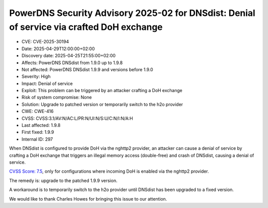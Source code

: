 PowerDNS Security Advisory 2025-02 for DNSdist: Denial of service via crafted DoH exchange
==========================================================================================

- CVE: CVE-2025-30194
- Date: 2025-04-29T12:00:00+02:00
- Discovery date: 2025-04-25T21:55:00+02:00
- Affects: PowerDNS DNSdist from 1.9.0 up to 1.9.8
- Not affected: PowerDNS DNSdist 1.9.9 and versions before 1.9.0
- Severity: High
- Impact: Denial of service
- Exploit: This problem can be triggered by an attacker crafting a DoH exchange
- Risk of system compromise: None
- Solution: Upgrade to patched version or temporarily switch to the h2o provider
- CWE: CWE-416
- CVSS: CVSS:3.1/AV:N/AC:L/PR:N/UI:N/S:U/C:N/I:N/A:H
- Last affected: 1.9.8
- First fixed: 1.9.9
- Internal ID: 297

When DNSdist is configured to provide DoH via the nghttp2 provider, an attacker can cause a denial of service by crafting a DoH exchange that triggers an illegal memory access (double-free) and crash of DNSdist, causing a denial of service.

`CVSS Score: 7.5 <https://nvd.nist.gov/vuln-metrics/cvss/v3-calculator?vector=AV:N/AC:L/PR:N/UI:N/S:U/C:N/I:N/A:H&version=3.1>`__, only for configurations where incoming DoH is enabled via the nghttp2 provider.

The remedy is: upgrade to the patched 1.9.9 version.

A workaround is to temporarily switch to the h2o provider until DNSdist has been upgraded to a fixed version.

We would like to thank Charles Howes for bringing this issue to our attention.
